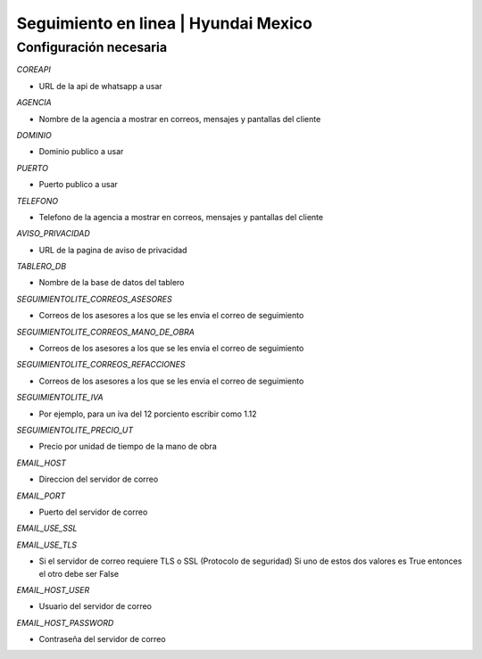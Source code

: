 =====================================
Seguimiento en linea | Hyundai Mexico
=====================================

Configuración necesaria
-----------------------

`COREAPI`

- URL de la api de whatsapp a usar

`AGENCIA`

- Nombre de la agencia a mostrar en correos, mensajes y pantallas del cliente

`DOMINIO`

- Dominio publico a usar

`PUERTO`

- Puerto publico a usar

`TELEFONO`

- Telefono de la agencia a mostrar en correos, mensajes y pantallas del cliente

`AVISO_PRIVACIDAD`

- URL de la pagina de aviso de privacidad

`TABLERO_DB`

- Nombre de la base de datos del tablero

`SEGUIMIENTOLITE_CORREOS_ASESORES`

- Correos de los asesores a los que se les envia el correo de seguimiento

`SEGUIMIENTOLITE_CORREOS_MANO_DE_OBRA`

- Correos de los asesores a los que se les envia el correo de seguimiento

`SEGUIMIENTOLITE_CORREOS_REFACCIONES`

- Correos de los asesores a los que se les envia el correo de seguimiento

`SEGUIMIENTOLITE_IVA`

- Por ejemplo, para un iva del 12 porciento escribir como 1.12

`SEGUIMIENTOLITE_PRECIO_UT`

- Precio por unidad de tiempo de la mano de obra

`EMAIL_HOST`

- Direccion del servidor de correo

`EMAIL_PORT`

- Puerto del servidor de correo

`EMAIL_USE_SSL`

`EMAIL_USE_TLS`

- Si el servidor de correo requiere TLS o SSL (Protocolo de seguridad) Si uno de estos dos valores es True entonces el otro debe ser False

`EMAIL_HOST_USER`

- Usuario del servidor de correo

`EMAIL_HOST_PASSWORD`

- Contraseña del servidor de correo
